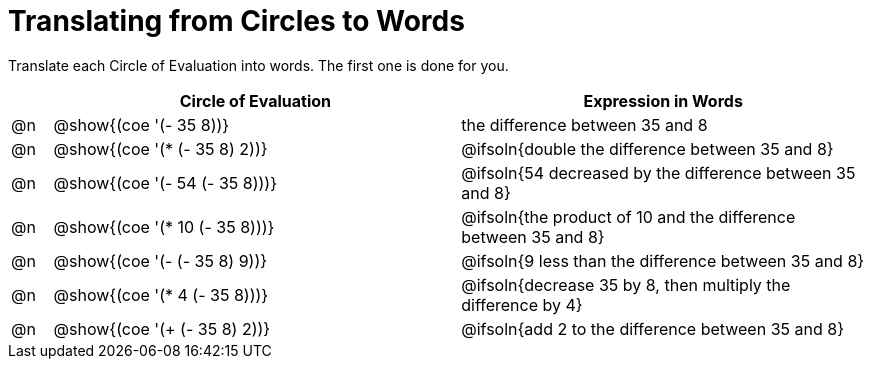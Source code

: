 = Translating from Circles to Words

Translate each Circle of Evaluation into words. The first one is done for you.

[.FillVerticalSpace, cols="^.^1a,^.^10a,^.^10a",options="header",stripes="none"]
|===
|    | Circle of Evaluation 			| Expression in Words
|@n| @show{(coe '(- 35 8))}				| the difference between 35 and 8
|@n| @show{(coe '(* (- 35 8) 2))}		| @ifsoln{double the difference between 35 and 8}
|@n| @show{(coe '(- 54 (- 35 8)))}		| @ifsoln{54 decreased by the difference between 35 and 8}
|@n| @show{(coe '(* 10 (- 35 8)))}		| @ifsoln{the product of 10 and the difference between 35 and 8}
|@n| @show{(coe '(- (- 35 8) 9))}		| @ifsoln{9 less than the difference between 35 and 8}
|@n| @show{(coe '(* 4 (- 35 8)))}		| @ifsoln{decrease 35 by 8, then multiply the difference by 4}
|@n| @show{(coe '(+ (- 35 8) 2))}		| @ifsoln{add 2 to the difference between 35 and 8}
|===

